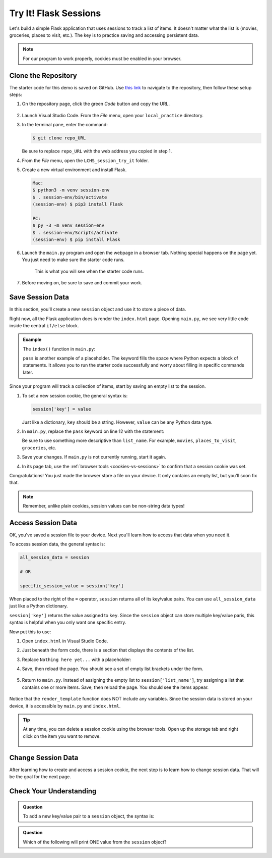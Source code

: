 Try It! Flask Sessions
======================

Let's build a simple Flask application that uses sessions to track a list of
items. It doesn't matter what the list is (movies, groceries, places to visit,
etc.). The key is to practice saving and accessing persistent data.

.. admonition:: Note

   For our program to work properly, cookies must be enabled in your browser.

Clone the Repository
--------------------

The starter code for this demo is saved on GitHub. Use `this link <https://github.com/LaunchCodeEducation/LCHS_session_try_it>`__
to navigate to the repository, then follow these setup steps:

#. On the repository page, click the green *Code* button and copy the URL.

   .. figure:: figures/clone-session-repo.png
      :alt: The clone dialog box with copy button highlighted.

#. Launch Visual Studio Code. From the *File* menu, open your
   ``local_practice`` directory.
#. In the terminal pane, enter the command:

   .. sourcecode:: bash

      $ git clone repo_URL
   
   Be sure to replace ``repo_URL`` with the web address you copied in step 1.
#. From the *File* menu, open the ``LCHS_session_try_it`` folder.
#. Create a new virtual environment and install Flask.

   .. sourcecode:: bash

      Mac:
      $ python3 -m venv session-env
      $ . session-env/bin/activate
      (session-env) $ pip3 install Flask

      PC:
      $ py -3 -m venv session-env
      $ . session-env/Scripts/activate
      (session-env) $ pip install Flask

#. Launch the ``main.py`` program and open the webpage in a browser tab.
   Nothing special happens on the page yet. You just need to make sure the
   starter code runs.

   .. figure:: figures/session-try-it-start.png
      :alt: Form page displayed when the Flask app runs the first time.
      :width: 50%
   
      This is what you will see when the starter code runs.

#. Before moving on, be sure to save and commit your work.

Save Session Data
-----------------

In this section, you'll create a new ``session`` object and use it to store a
piece of data.

Right now, all the Flask application does is render the ``index.html`` page.
Opening ``main.py``, we see very little code inside the central ``if/else``
block.

.. admonition:: Example

   The ``index()`` function in ``main.py``:

   .. sourcecode:: python
      :lineno-start: 7

      @app.route('/', methods=['GET', 'POST'])
      def index():
         if request.method == 'POST':
            pass
         else:
            pass
         return render_template('index.html')

   ``pass`` is another example of a placeholder. The keyword fills the space
   where Python expects a block of statements. It allows you to run the starter
   code successfully and worry about filling in specific commands later.

Since your program will track a collection of items, start by saving an empty
list to the session.

#. To set a new session cookie, the general syntax is:

   .. sourcecode:: python

      session['key'] = value
   
   Just like a dictionary, ``key`` should be a string. However, ``value`` can
   be any Python data type.

#. In ``main.py``, replace the ``pass`` keyword on line 12 with the statement:

   .. sourcecode:: python
      :lineno-start: 12

      session['list_name'] = []

   Be sure to use something more descriptive than ``list_name``. For example,
   ``movies``, ``places_to_visit``, ``groceries``, etc.

#. Save your changes. If ``main.py`` is not currently running, start it again.
#. In its page tab, use the :ref:`browser tools <cookies-vs-sessions>` to
   confirm that a session cookie was set.

Congratulations! You just made the browser store a file on your device. It only
contains an empty list, but you'll soon fix that.

.. admonition:: Note

   Remember, unlike plain cookies, session values can be non-string data types!

Access Session Data
-------------------

OK, you've saved a session file to your device. Next you'll learn how to access
that data when you need it.

To access session data, the general syntax is:

.. sourcecode:: python

   all_session_data = session

   # OR

   specific_session_value = session['key']

When placed to the right of the ``=`` operator, ``session`` returns all of its
key/value pairs. You can use ``all_session_data`` just like a Python
dictionary. 

``session['key']`` returns the value assigned to ``key``. Since the ``session``
object can store multiple key/value paris, this syntax is helpful when you only
want one specific entry.

Now put this to use:

#. Open ``index.html`` in Visual Studio Code.
#. Just beneath the form code, there is a section that displays the contents of
   the list.

   .. sourcecode:: html
      :lineno-start: 21

      <section class="centered">
         <h2>List Items:</h2>
         <p>Nothing here yet...</p>
      </section>

#. Replace ``Nothing here yet...`` with a placeholder:

   .. sourcecode:: html
      :lineno-start: 21

      <section class="centered">
         <h2>List Items:</h2>
         <p>{{session['list_name']}}</p>
      </section>

#. Save, then reload the page. You should see a set of empty list brackets
   under the form.

   .. figure:: figures/session-access-1.png
      :alt: Empty list brackets appear below the List Items heading.

#. Return to ``main.py``. Instead of assigning the empty list to
   ``session['list_name']``, try assigning a list that contains one or more
   items. Save, then reload the page. You should see the items appear.

   .. figure:: figures/session-access-2.png
      :alt: A list with items appears below the Grocery List heading.

Notice that the ``render_template`` function does NOT include any variables.
Since the session data is stored on your device, it is accessible by
``main.py`` and ``index.html``.

.. admonition:: Tip

   At any time, you can delete a session cookie using the browser tools. Open
   up the storage tab and right click on the item you want to remove.

   .. figure:: figures/delete-session.png
      :alt: Showing storage panel with menu options to delete a session cookie.
      :width: 80%

Change Session Data
-------------------

After learning how to create and access a session cookie, the next step is to
learn how to change session data. That will be the goal for the next page.

Check Your Understanding
------------------------

.. admonition:: Question

   To add a new key/value pair to a ``session`` object, the syntax is:

   .. raw:: html

      <ol type="a">
         <li><input type="radio" name="Q1" autocomplete="off" onclick="evaluateMC(name, false)"> <code class="pre">session = {key : value}</code></li>
         <li><input type="radio" name="Q1" autocomplete="off" onclick="evaluateMC(name, true)"> <code class="pre">session['key'] = value</code></li>
         <li><input type="radio" name="Q1" autocomplete="off" onclick="evaluateMC(name, false)"> <code class="pre">value = session['key']</code></li>
         <li><input type="radio" name="Q1" autocomplete="off" onclick="evaluateMC(name, false)"> <code class="pre">session['key' : value]</code></li>
      </ol>
      <p id="Q1"></p>

.. Answer = b

.. admonition:: Question

   Which of the following will print ONE value from the ``session`` object?

   .. raw:: html

      <ol type="a">
         <li><input type="radio" name="Q2" autocomplete="off" onclick="evaluateMC(name, false)"> <code class="pre">print(session('key'))</code></li>
         <li><input type="radio" name="Q2" autocomplete="off" onclick="evaluateMC(name, false)"> <code class="pre">print(session)</code></li>
         <li><input type="radio" name="Q2" autocomplete="off" onclick="evaluateMC(name, true)"> <code class="pre">print(session['key'])</code></li>
         <li><input type="radio" name="Q2" autocomplete="off" onclick="evaluateMC(name, false)"> <code class="pre">print(session[0])</code></li>
      </ol>
      <p id="Q2"></p>

.. Answer = c
